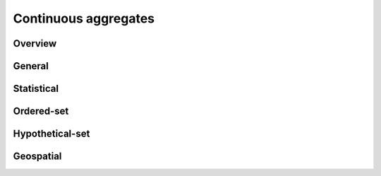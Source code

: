 .. _aggregates:

Continuous aggregates
======================

Overview
------------

General
------------

Statistical
------------

Ordered-set
------------

Hypothetical-set
-----------------

Geospatial
-----------



